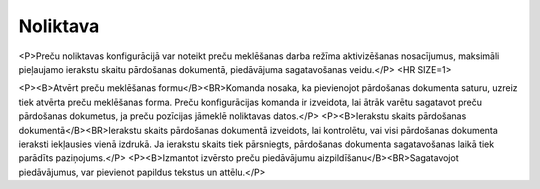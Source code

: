 .. 709 =============Noliktava============= 
<P>Preču noliktavas konfigurācijā var noteikt preču meklēšanas darba režīma aktivizēšanas nosacījumus, maksimāli pieļaujamo ierakstu skaitu pārdošanas dokumentā, piedāvājuma sagatavošanas veidu.</P>
<HR SIZE=1>

<P><B>Atvērt preču meklēšanas formu</B><BR>Komanda nosaka, ka pievienojot pārdošanas dokumenta saturu, uzreiz tiek atvērta preču meklēšanas forma. Preču konfigurācijas komanda ir izveidota, lai ātrāk varētu sagatavot preču pārdošanas dokumetus, ja preču pozīcijas jāmeklē noliktavas datos.</P>
<P><B>Ierakstu skaits pārdošanas dokumentā</B><BR>Ierakstu skaits pārdošanas dokumentā izveidots, lai kontrolētu, vai visi pārdošanas dokumenta ieraksti iekļausies vienā izdrukā. Ja ierakstu skaits tiek pārsniegts, pārdošanas dokumenta sagatavošanas laikā tiek parādīts paziņojums.</P>
<P><B>Izmantot izvērsto preču piedāvājumu aizpildīšanu</B><BR>Sagatavojot piedāvājumus, var pievienot papildus tekstus un attēlu.</P> 